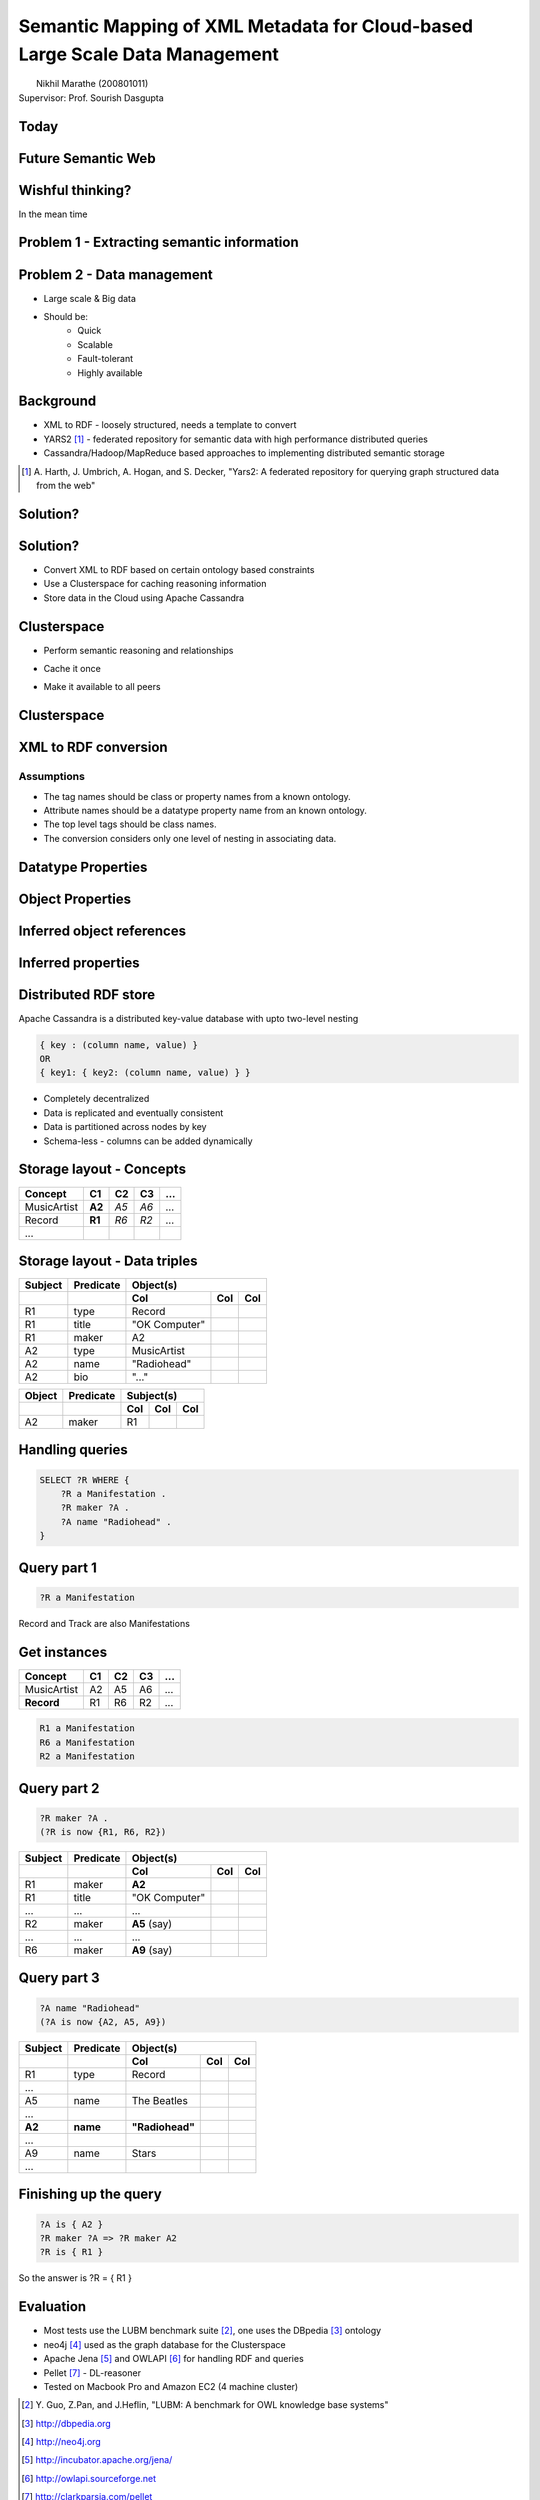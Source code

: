 Semantic Mapping of XML Metadata for Cloud-based Large Scale Data Management
============================================================================
.. class:: subtitle

    |                        Nikhil Marathe (200801011)
    |                    Supervisor: Prof. Sourish Dasgupta

.. raw:: pdf

    PageBreak cutePage

Today
-----

.. image:: images/net-custom.png
    :width: 12cm

Future Semantic Web
-------------------

.. image:: images/net-future.png
    :width: 12cm

Wishful thinking?
-----------------

In the mean time

.. image:: images/net-interim.png
    :width: 12cm

Problem 1 - Extracting semantic information
-------------------------------------------

.. image:: images/xml2rdfcode.png
    :width: 12cm

Problem 2 - Data management
---------------------------

* Large scale & Big data
* Should be:
    * Quick
    * Scalable
    * Fault-tolerant
    * Highly available

Background
----------

* XML to RDF - loosely structured, needs a template to convert
* YARS2 [#yars2]_ - federated repository for semantic data with high performance
  distributed queries
* Cassandra/Hadoop/MapReduce based approaches to implementing distributed
  semantic storage

.. [#yars2] \A. Harth, J. Umbrich, A. Hogan, and S. Decker, "Yars2: A federated repository for querying graph structured data from the web"

Solution?
---------

.. image:: images/architecture.png
    :width: 12cm

Solution?
---------

* Convert XML to RDF based on certain ontology based constraints
* Use a Clusterspace for caching reasoning information
* Store data in the Cloud using Apache Cassandra

Clusterspace
------------

.. raw:: pdf

    Spacer 0, 30

* Perform semantic reasoning and relationships

.. raw:: pdf

    Spacer 0, 20

* Cache it once

.. raw:: pdf

    Spacer 0, 20

* Make it available to all peers

Clusterspace
------------

.. image:: images/cs1.png
    :width: 12cm

XML to RDF conversion
---------------------

Assumptions
^^^^^^^^^^^

* The tag names should be class or property names from a known ontology.
* Attribute names should be a datatype property name from an known ontology.
* The top level tags should be class names.
* The conversion considers only one level of nesting in associating data.

Datatype Properties
-------------------

.. image:: images/xml2rdf1.png
    :width: 13cm

Object Properties
-----------------

.. image:: images/xml2rdf2.png
    :width: 13cm

Inferred object references
--------------------------

.. image:: images/xml2rdf3.png
    :width: 13cm

Inferred properties
-------------------

.. image:: images/xml2rdf4.png
    :width: 13cm

Distributed RDF store
---------------------

Apache Cassandra is a distributed key-value database with upto two-level
nesting

.. code-block:: python

    { key : (column name, value) }
    OR
    { key1: { key2: (column name, value) } }

* Completely decentralized
* Data is replicated and eventually consistent
* Data is partitioned across nodes by key
* Schema-less - columns can be added dynamically

Storage layout - Concepts
-------------------------

===========   ======   ====   ==== ====
 Concept      C1        C2     C3   ...
===========   ======   ====   ==== ====
MusicArtist   **A2**   *A5*   *A6*  ...
Record        **R1**   *R6*   *R2*  ...
...
===========   ======   ====   ==== ====

Storage layout - Data triples
-----------------------------

======= ========== =============== ==== ====
Subject  Predicate           Object(s)
------- ---------- -------------------------
 ..        ..          Col          Col  Col
======= ========== =============== ==== ====
R1        type      Record
R1        title     "OK Computer"
R1        maker     A2
A2        type      MusicArtist
A2        name      "Radiohead"
A2        bio       "..."
======= ========== =============== ==== ====

====== ========= ===== === ===
Object Predicate Subject(s)
------ --------- -------------
..     ..          Col Col Col
====== ========= ===== === ===
A2     maker      R1
====== ========= ===== === ===

Handling queries
----------------

.. raw:: pdf

    Spacer 0, 50

.. code-block:: sparql

    SELECT ?R WHERE {
        ?R a Manifestation .
        ?R maker ?A .
        ?A name "Radiohead" .
    }

Query part 1
------------

.. raw:: pdf

    Spacer 0, 20

.. code-block:: sparql

    ?R a Manifestation

.. raw:: pdf

    Spacer 0, 10

Record and Track are also Manifestations

.. raw:: pdf

    Spacer 0, 10

.. image:: images/csmanifest.png
    :width: 8cm

Get instances
-------------

===========   ======   ====   ==== ====
 Concept      C1        C2     C3   ...
===========   ======   ====   ==== ====
MusicArtist     A2      A5     A6   ...
**Record**      R1      R6     R2   ...
===========   ======   ====   ==== ====

.. code-block:: sparql

    R1 a Manifestation
    R6 a Manifestation
    R2 a Manifestation

Query part 2
------------

.. code-block:: sparql

    ?R maker ?A .
    (?R is now {R1, R6, R2})

======= ========== =============== ==== ====
Subject  Predicate           Object(s)
------- ---------- -------------------------
 ..        ..          Col          Col  Col
======= ========== =============== ==== ====
R1        maker     **A2**
R1        title     "OK Computer"
...       ...       ...
R2        maker     **A5** (say)
...       ...       ...
R6        maker     **A9** (say)
======= ========== =============== ==== ====

Query part 3
------------

.. code-block:: sparql

    ?A name "Radiohead"
    (?A is now {A2, A5, A9})

======= ========== =============== ==== ====
Subject  Predicate           Object(s)
------- ---------- -------------------------
 ..        ..          Col          Col  Col
======= ========== =============== ==== ====
R1        type      Record
...
A5        name       The Beatles
...
**A2**  **name**   **"Radiohead"**
...
A9        name       Stars
...
======= ========== =============== ==== ====

Finishing up the query
----------------------

.. raw:: pdf

    Spacer 0, 60

.. code-block:: sparql

    ?A is { A2 }
    ?R maker ?A => ?R maker A2
    ?R is { R1 }

So the answer is ?R = { R1 }

Evaluation
----------

* Most tests use the LUBM benchmark suite [#lubm]_, one uses the DBpedia [#db]_ ontology
* neo4j [#neo4j]_ used as the graph database for the Clusterspace
* Apache Jena [#jena]_ and OWLAPI [#owlapi]_ for handling RDF and queries
* Pellet [#pellet]_ - DL-reasoner
* Tested on Macbook Pro and Amazon EC2 (4 machine cluster)

.. [#lubm] \Y. Guo, Z.Pan, and J.Heflin, "LUBM: A benchmark for OWL knowledge base systems"
.. [#db] http://dbpedia.org
.. [#neo4j] http://neo4j.org
.. [#jena] http://incubator.apache.org/jena/
.. [#owlapi] http://owlapi.sourceforge.net
.. [#pellet] http://clarkparsia.com/pellet

Evaluation
----------

.. image:: images/register-classes.png
    :width: 10cm

Evaluation
----------

.. image:: images/xml2rdf.png
    :width: 10cm

Evaluation
----------

.. image:: images/xml2rdf-accu.png
    :width: 10cm

Evaluation
----------

.. image:: images/qm.png
    :width: 10cm

Evaluation
----------

.. image:: images/single-v-cluster.png
    :width: 10cm

Conclusion
----------

* A basic attempt at conversion of XML also performs relatively well.
* The Clusterspace approach has been shown to allow high-availability and
  efficient caching of inferences obtained from an OWL reasoner
* Distributed databases are good for storage, but not with **centralized
  computation** over the data, due to network I/O.

Future work
-----------

* More accurate and free form XML to RDF conversion based on tools from
  Information Retrieval.
* Use MapReduce (**distributed computation**) over Cassandra for query processing and triple retrieval.
* Real time updates to consumers.

References
----------

\Y. Guo, Z.Pan, and J.Heflin
    "LUBM: A benchmark for OWL knowledge base systems"

\D. V. Deursen, C. Poppe, G. Martens, E. Mannens, and R. V. D. Walle
    "XML to RDF Conversion: A Generic Approach"

\A. Harth, J. Umbrich, A. Hogan, and S. Decker
    "Yars2: A federated repository for querying graph structured data from the web"

\G. Ladwig and A. Harth
    "CumulusRDF: Linked data management on key-value stores"

\J. Urbani, S. Kotoulas, E. Oren, and F. Harmelen
    "Scalable distributed reasoning using MapReduce"

\J. Myung, J. Yeon, and S.G. Lee
    "SPARQL basic graph pattern processing with iterative MapReduce"

.. raw:: pdf

    PageBreak coverPage

.. class:: title

    Thank You
